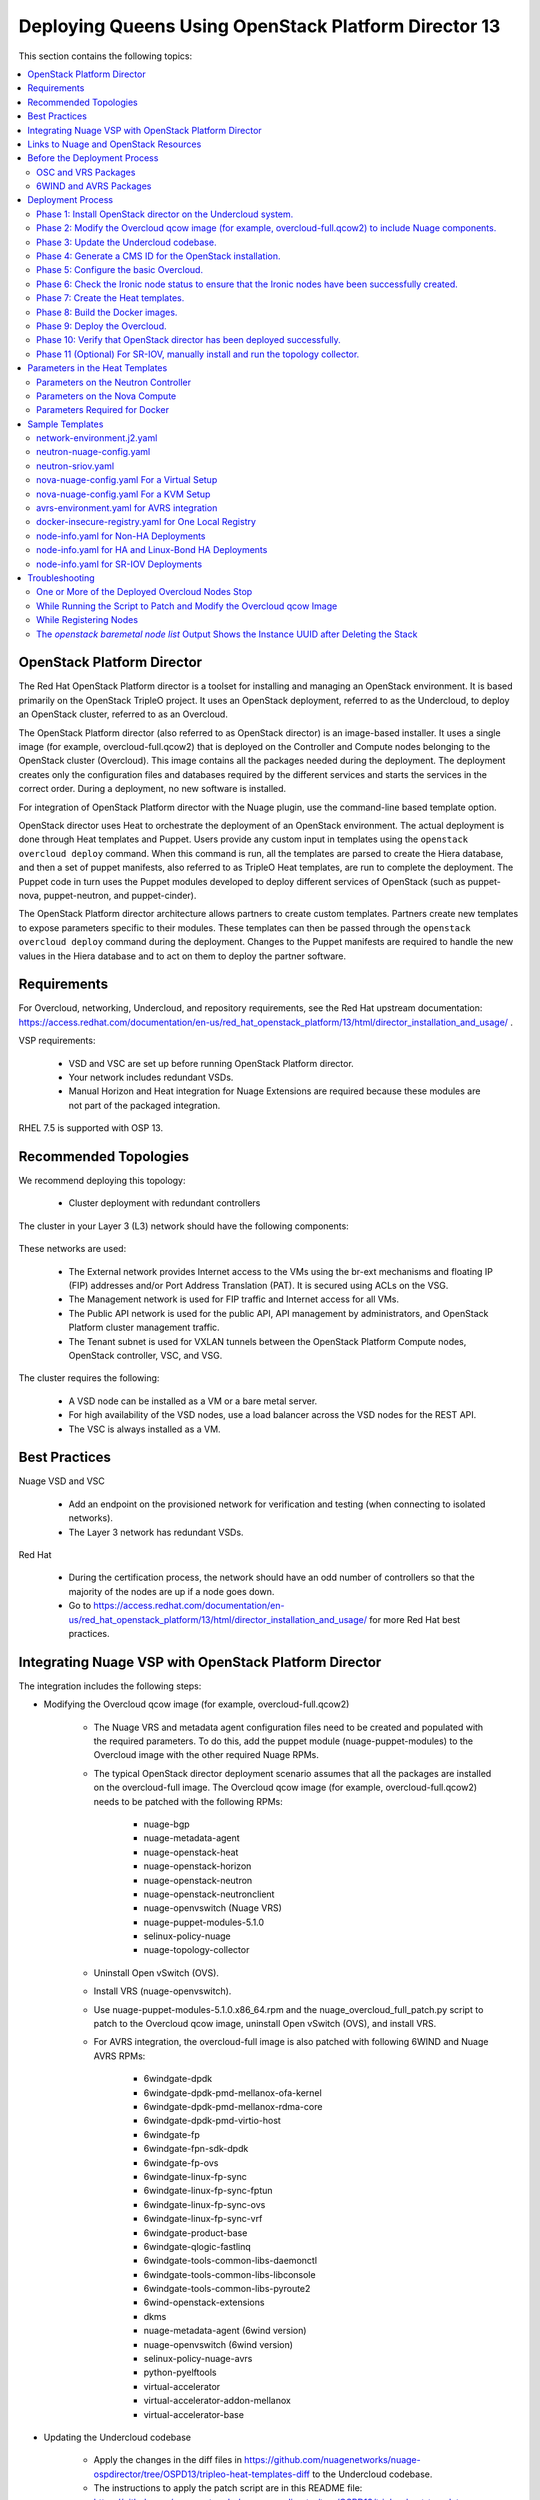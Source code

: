 .. _queens-80-ospd:

.. Don't use default python highlighting for code blocks http://www.sphinx-doc.org/en/stable/markup/code.html

.. NOTES do not render correctly in the GitHub Preview, BUT they do in the HTML output, so do not worry!


.. .. Date, Version and Author
.. .. ==========================
.. ..
.. ..  =========  =======    =========
.. ..  Date       Version    Author
.. ..  =========  =======    =========
.. ..  05/24/18    5.3.2     Jennifer - Create new document for Queens ML2 based on the 5.3.1 Queens files.
.. ..  08/02/18    5.3.2     Jennifer - Installation procedure for Queens is to use OSPD 13. Wiki is here: https://github.com/nuagenetworks/nuage-ospdirector/wiki/Nuage-OSP-Director-13-Integration
.. ..  09/05/18 to
.. ..  09/10/18    5.3.2 U2   Jennifer - Add the SR-IOV Installation procedure for Queens. Wiki is here: https://github.mv.usa.alcatel.com/speesapa/Nuage-Queens-OSPD/wiki/Sriov in PR 3078, PR 3087, and PR 3090
.. ..  09/11/18    5.3.2 U2   Add link for the ospd sriov documentation to what needs to be done next after the deployment;  also mention that we expect the user to actually install and run the topology collector manually to setup the controller and reference sriov documentation on how to run it.
.. ..  09/12/18    5.3.3     Jennifer - Add 5.3.2 U2 updates to the master branch.
.. ..  10/23/18    5.3.3     Jennifer - DOC-2112
.. ..  10/24/18    5.3.3     Jennifer - DOC-2105 - AVRS


======================================================
Deploying Queens Using OpenStack Platform Director 13
======================================================

This section contains the following topics:

.. contents::
   :local:
   :depth: 3


OpenStack Platform Director
------------------------------

The Red Hat OpenStack Platform director is a toolset for installing and managing an OpenStack environment. It is based primarily on the OpenStack TripleO project. It uses an OpenStack deployment, referred to as the Undercloud, to deploy an OpenStack cluster, referred to as an Overcloud.

The OpenStack Platform director (also referred to as OpenStack director) is an image-based installer. It uses a single image (for example, overcloud-full.qcow2) that is deployed on the Controller and Compute nodes belonging to the OpenStack cluster (Overcloud). This image contains all the packages needed during the deployment. The deployment creates only the configuration files and databases required by the different services and starts the services in the correct order. During a deployment, no new software is installed.

For integration of OpenStack Platform director with the Nuage plugin, use the command-line based template option.

OpenStack director uses Heat to orchestrate the deployment of an OpenStack environment. The actual deployment is done through Heat templates and Puppet. Users provide any custom input in templates using the ``openstack overcloud deploy`` command. When this command is run, all the templates are parsed to create the Hiera database, and then a set of puppet manifests, also referred to as TripleO Heat templates, are run to complete the deployment. The Puppet code in turn uses the Puppet modules developed to deploy different services of OpenStack (such as puppet-nova, puppet-neutron, and puppet-cinder).

The OpenStack Platform director architecture allows partners to create custom templates. Partners create new templates to expose parameters specific to their modules.  These templates can then be passed through the ``openstack overcloud deploy`` command during the deployment. Changes to the Puppet manifests are required to handle the new values in the Hiera database and to act on them to deploy the partner software.


Requirements
-------------

For Overcloud, networking, Undercloud, and repository requirements, see the Red Hat upstream documentation:
https://access.redhat.com/documentation/en-us/red_hat_openstack_platform/13/html/director_installation_and_usage/ .

VSP requirements:

   * VSD and VSC are set up before running OpenStack Platform director.
   * Your network includes redundant VSDs.
   * Manual Horizon and Heat integration for Nuage Extensions are required because these modules are not part of the packaged integration.


RHEL 7.5 is supported with OSP 13.

Recommended Topologies
-----------------------

We recommend deploying this topology:

   * Cluster deployment with redundant controllers


The cluster in your Layer 3 (L3) network should have the following components:


.. _infrastructure_required:

.. figure:: ../../graphics/infrastructure_required.PNG

These networks are used:

   * The External network provides Internet access to the VMs using the br-ext mechanisms and floating IP (FIP) addresses and/or Port Address Translation (PAT). It is secured using ACLs on the VSG.
   * The Management network is used for FIP traffic and Internet access for all VMs.
   * The Public API network is used for the public API, API management by administrators, and OpenStack Platform cluster management traffic.
   * The Tenant subnet is used for VXLAN tunnels between the OpenStack Platform Compute nodes, OpenStack controller, VSC, and VSG.


The cluster requires the following:

   * A VSD node can be installed as a VM or a bare metal server.
   * For high availability of the VSD nodes, use a load balancer across the VSD nodes for the REST API.
   * The VSC is always installed as a VM.



Best Practices
---------------

Nuage VSD and VSC

    * Add an endpoint on the provisioned network for verification and testing (when connecting to isolated networks).
    * The Layer 3 network has redundant VSDs.


Red Hat

    * During the certification process, the network should have an odd number of controllers so that the majority of the nodes are up if a node goes down.
    * Go to https://access.redhat.com/documentation/en-us/red_hat_openstack_platform/13/html/director_installation_and_usage/ for more Red Hat best practices.


Integrating Nuage VSP with OpenStack Platform Director
-------------------------------------------------------

The integration includes the following steps:

* Modifying the Overcloud qcow image (for example, overcloud-full.qcow2)

    - The Nuage VRS and metadata agent configuration files need to be created and populated with the required parameters. To do this, add the puppet module (nuage-puppet-modules) to the Overcloud image with the other required Nuage RPMs.

    - The typical OpenStack director deployment scenario assumes that all the packages are installed on the overcloud-full image. The Overcloud qcow image (for example, overcloud-full.qcow2) needs to be patched with the following RPMs:

        - nuage-bgp
        - nuage-metadata-agent
        - nuage-openstack-heat
        - nuage-openstack-horizon
        - nuage-openstack-neutron
        - nuage-openstack-neutronclient
        - nuage-openvswitch (Nuage VRS)
        - nuage-puppet-modules-5.1.0
        - selinux-policy-nuage
        - nuage-topology-collector

    - Uninstall Open vSwitch (OVS).
    - Install VRS (nuage-openvswitch).

    - Use nuage-puppet-modules-5.1.0.x86_64.rpm and the nuage_overcloud_full_patch.py script to patch to the Overcloud qcow image, uninstall Open vSwitch (OVS), and install VRS.

    - For AVRS integration, the overcloud-full image is also patched with following 6WIND and Nuage AVRS RPMs:

        - 6windgate-dpdk
        - 6windgate-dpdk-pmd-mellanox-ofa-kernel
        - 6windgate-dpdk-pmd-mellanox-rdma-core
        - 6windgate-dpdk-pmd-virtio-host
        - 6windgate-fp
        - 6windgate-fpn-sdk-dpdk
        - 6windgate-fp-ovs
        - 6windgate-linux-fp-sync
        - 6windgate-linux-fp-sync-fptun
        - 6windgate-linux-fp-sync-ovs
        - 6windgate-linux-fp-sync-vrf
        - 6windgate-product-base
        - 6windgate-qlogic-fastlinq
        - 6windgate-tools-common-libs-daemonctl
        - 6windgate-tools-common-libs-libconsole
        - 6windgate-tools-common-libs-pyroute2
        - 6wind-openstack-extensions
        - dkms
        - nuage-metadata-agent (6wind version)
        - nuage-openvswitch (6wind version)
        - selinux-policy-nuage-avrs
        - python-pyelftools
        - virtual-accelerator
        - virtual-accelerator-addon-mellanox
        - virtual-accelerator-base


* Updating the Undercloud codebase

    - Apply the changes in the diff files in https://github.com/nuagenetworks/nuage-ospdirector/tree/OSPD13/tripleo-heat-templates-diff to the Undercloud codebase.
    - The instructions to apply the patch script are in this README file: https://github.com/nuagenetworks/nuage-ospdirector/tree/OSPD13/tripleo-heat-templates-diff/README.md .
    - For AVRS integration, get the script and files to patch the Overcloud image with the AVRS RPMs.

* Updating the TripleO Heat templates (also referred to as the puppet manifests)

    - Some of the parameters in ``neutron.conf`` and ``nova.conf`` need to be configured in the Heat templates. The Nuage VRS and metadata agent also need to be configured. The values for these parameters depend on the Nuage VSP configuration.
      We use ``neutron-nuage-config.yaml`` and ``nova-nuage-config.yaml`` environment files to configure these values.
    - See the `Sample Templates`_ section for some probable values of the parameters in the ``neutron-nuage-config.yaml`` and ``nova-nuage-config.yaml`` files.
    - For AVRS integration, some of the parameters in ``fast-path.env`` needs to be configured in the Heat templates. We use ``avrs-environment.yaml`` environment file to configure these values.
    - For AVRS integration, see the `Sample Templates`_ section for some probable values of the parameters in the ``avrs-environment.yaml`` file and we also need to create a new AVRS role similar to the upstream Compute role.


* Updating the Docker Images

    Some Nuage Docker images are not in the Red Hat registry. Use the following required Docker files and instructions provided by Nuage:

    - nuage-openstack-neutron
    - nuage-openstack-neutronclient
    - nuage-openstack-horizon
    - nuage-openstack-heat
    - For AVRS integration only, nova-compute-avrs

Links to Nuage and OpenStack Resources
---------------------------------------

* For the Heat templates used by OpenStack director, go to http://git.openstack.org/cgit/openstack/tripleo-heat-templates .
* For the Puppet manifests, go to http://git.openstack.org/cgit/openstack/tripleo-heat-templates/tree/puppet .
* For the nuage-puppet-modules RPM (nuage-puppet-modules-5.1.0), go to https://github.com/nuagenetworks/nuage-ospdirector/tree/OSPD13/image-patching .
* For the script to patch the Overcloud qcow image (nuage_overcloud_full_patch.py), go to https://github.com/nuagenetworks/nuage-ospdirector/tree/OSPD13/image-patching/stopgap-script/nuage_overcloud_full_patch.py .
* For the Nuage and Puppet modules, go to http://git.openstack.org/cgit/openstack/tripleo-heat-templates/tree/puppet .
* For the files and script to generate the CMS ID, go to https://github.com/nuagenetworks/nuage-ospdirector/tree/OSPD13/generate-cms-id .


Before the Deployment Process
------------------------------

.. Note:: Before performing the procedures in this document, read the *Director Installation and Usage* guide for OSPD 13: https://access.redhat.com/documentation/en-us/red_hat_openstack_platform/13/html/director_installation_and_usage .

Create separate repositories for the following packages:

    * OSC and VRS: `OSC and VRS Packages`_
    * 6WIND and AVRS ( Only for AVRS Deployment) : `6WIND and AVRS Packages`_


OSC and VRS Packages
~~~~~~~~~~~~~~~~~~~~~~

    * Nuage-bgp
    * Nuage-metadata-agent
    * Nuage-nova-extensions
    * Nuage-openstack-heat
    * Nuage-openstack-horizon
    * Nuage-openstack-neutron
    * Nuage-openstack-neutronclient
    * nuage-openvswitch (VRS)
    * nuage-puppet-modules (Latest version 5.1.0)
    * Nuage-topology-collector
    * Selinux-policy-nuage


6WIND and AVRS Packages
~~~~~~~~~~~~~~~~~~~~~~~~~

    * 6wind-openstack-extensions
    * 6windgate-dpdk
    * 6windgate-dpdk-pmd-mellanox-ofa-kernel
    * 6windgate-dpdk-pmd-mellanox-rdma-core
    * 6windgate-dpdk-pmd-virtio-host
    * 6windgate-fp
    * 6windgate-fp-ovs
    * 6windgate-fpn-sdk-dpdk
    * 6windgate-linux-fp-sync
    * 6windgate-linux-fp-sync-fptun
    * 6windgate-linux-fp-sync-ovs.
    * 6windgate-linux-fp-sync-vrf
    * 6windgate-product-base
    * 6windgate-tools-common-libs-daemonctl
    * 6windgate-tools-common-libs-libconsole
    * 6windgate-tools-common-libs-pyroute2
    * Python-pyelftools
    * Dkms
    * Elfutils
    * Elfutils-default-yama-scope
    * Elfutils-libelf
    * Elfutils-libelf-devel
    * Elfutils-libs
    * nuage-metadata-agent (from el7-6wind)
    * nuage-openvswitch (from el7-6wind)
    * Virtual-accelerator
    * Virtual-accelerator-addon-mellanox
    * Virtual-accelerator-base
    * selinux-policy-nuage-avrs


Deployment Process
-------------------

Phase 1: Install OpenStack director on the Undercloud system.
~~~~~~~~~~~~~~~~~~~~~~~~~~~~~~~~~~~~~~~~~~~~~~~~~~~~~~~~~~~~~~~

Follow the steps in https://access.redhat.com/documentation/en-us/red_hat_openstack_platform/13/html/director_installation_and_usage/installing-the-undercloud .

When obtaining images for the Overcloud nodes, replace the upstream Overcloud image with one modified to include Nuage components from Step 2 in this workflow.

If you want to use a remote registry for the Overcloud container images, you need to add the iptables rule on Director (Undercloud Machine) with the Undercloud IP address for NAT. In this example, the Undercloud IP address is 192.168.24.1:

::

    sudo iptables -A POSTROUTING -t nat -s 192.168.24.1/24 -j MASQUERADE


Phase 2: Modify the Overcloud qcow image (for example, overcloud-full.qcow2) to include Nuage components.
~~~~~~~~~~~~~~~~~~~~~~~~~~~~~~~~~~~~~~~~~~~~~~~~~~~~~~~~~~~~~~~~~~~~~~~~~~~~~~~~~~~~~~~~~~~~~~~~~~~~~~~~~~

The steps for modifying overcloud-full.qcow2 are provided in the README.md file: https://github.com/nuagenetworks/nuage-ospdirector/tree/OSPD13/image-patching/stopgap-script/README.md .


Phase 3: Update the Undercloud codebase.
~~~~~~~~~~~~~~~~~~~~~~~~~~~~~~~~~~~~~~~~~

Follow the instructions in `README.md
<https://github.com/nuagenetworks/nuage-ospdirector/tree/OSPD13/tripleo-heat-templates-diff/README.md>`_  to apply the patch to the codebase.


**For an AVRS integration please follow below steps as well**:


1. Create an environment file called avrs-environment.yaml in usr/share/openstack-tripleo-heat-templates/environments/.

::

    FastPathMask           =====>    FP_MASK
    FastPathNics           =====>    FP_PORTS
    CorePortMapping        =====>    CORE_PORT_MAPPING
    FastPathMemory         =====>    FP_MEMORY
    VmMemory               =====>    VM_MEMORY
    NbMbuf                 =====>    NB_MBUF
    FastPathOffload        =====>    FP_OFFLOAD
    FastPathNicDescriptors =====>    FPNSDK_OPTIONS
    FastPathDPVI           =====>    DPVI_MASK
    FastPathOptions        =====>    FP_OPTIONS


2. Use the ``create_compute_avrs_role.sh`` to create a roles file called ``avrs-role.yaml``. Copy the script from `here
<https://github.com/nuagenetworks/nuage-ospdirector/tree/OSPD13/avrs/create_compute_avrs_role.sh>`_  to ``/home/stack/templates/`` on Undercloud Node. Run using

::

    ./create_compute_avrs_role.sh

Above command will create a new ``ComputeAvrs``  role for your deployment, and compare it with sample avrs-role.yaml provided at https://github.com/nuagenetworks/nuage-ospdirector/tree/OSPD13/avrs/avrs-role.yaml .
(Please Note, given ``avrs-role.yaml`` file can get updated with newer release )


Phase 4: Generate a CMS ID for the OpenStack installation.
~~~~~~~~~~~~~~~~~~~~~~~~~~~~~~~~~~~~~~~~~~~~~~~~~~~~~~~~~~~

The Cloud Management System (CMS) ID needs to be generated to configure your OpenStack installation with the VSD installation.

Go to https://github.com/nuagenetworks/nuage-ospdirector/tree/OSPD13/generate-cms-id for the files and script to generate the CMS ID, and follow the instructions in README.md.

The CMS ID is displayed in the output, and a copy of it is stored in a file called cms_id.txt in the same folder.

Add the CMS ID to the neutron-nuage-config.yaml template file for the ``NeutronNuageCMSId`` parameter.


Phase 5: Configure the basic Overcloud.
~~~~~~~~~~~~~~~~~~~~~~~~~~~~~~~~~~~~~~~~
Follow the upstream OpenStack documentation *up to the step where* the ``openstack overcloud deploy`` command is run using the CLI or starting the Overcloud deployment (starting the Overcloud creation) in the UI.

These are the OpenStack instructions:

    * Configuring the container registry details: https://access.redhat.com/documentation/en-us/red_hat_openstack_platform/13/html/director_installation_and_usage/configuring-a-container-image-source
    * Using the CLI: https://access.redhat.com/documentation/en-us/red_hat_openstack_platform/13/html/director_installation_and_usage/chap-configuring_basic_overcloud_requirements_with_the_cli_tools
    * Using the UI: https://access.redhat.com/documentation/en-us/red_hat_openstack_platform/13/html/director_installation_and_usage/chap-configuring_basic_overcloud_requirements_with_the_ui_tools


Phase 6: Check the Ironic node status to ensure that the Ironic nodes have been successfully created.
~~~~~~~~~~~~~~~~~~~~~~~~~~~~~~~~~~~~~~~~~~~~~~~~~~~~~~~~~~~~~~~~~~~~~~~~~~~~~~~~~~~~~~~~~~~~~~~~~~~~~

Run the following commands.

1. Run the following command. The results should show the *Provisioning State* status as *available* and the *Maintenance* status as *False*.

::

    openstack baremetal node list


2. If profiles are being set for a specific placement in the deployment, run the following command. The results should show the *Provisioning State* status as *available* and the *Current Profile* status as *control* or *compute*.

::

    openstack overcloud profiles list


Phase 7: Create the Heat templates.
~~~~~~~~~~~~~~~~~~~~~~~~~~~~~~~~~~~~

1. Go to /usr/share/openstack-tripleo-heat-templates/environments/ on the Undercloud machine.

2. Create these templates, and add the values for the VSD IP, CMS ID, and other parameters in the following files. Go to the `Parameters in the Heat Templates`_ section for details about the parameters in the templates.

    * neutron-nuage-config.yaml - Add the generated ``cms_id`` to the ``NeutronNuageCMSId`` parameter.
    * nova-nuage-config.yaml

3. Create the environment file ``node-info.yaml` under ``/home/stack/templates/`` to specify the count and flavor for ``Controller`` and ``Compute`` roles.

  The syntax for ``node-info.yaml`` is:

::

    parameter_defaults:
      Overcloud<Role Name from the roles file>Flavor: <flavor name>
      <Role Name from the roles file>Count: <number of nodes for this role>



This example shows how to create a deployment with one Controller node and two Compute nodes.

::

    OvercloudControllerFlavor: control
    ControllerCount: 1
    OvercloudComputeFlavor: compute
    ComputeCount: 2



For AVRS integration, follow these steps:

:Step 1: Create a flavor and profile for computeavrs:

::

    openstack flavor create --id auto --ram 4096 --disk 40 --vcpus 1 computeavrs
    openstack flavor set --property "cpu_arch"="x86_64" --property "capabilities:boot_option"="local" --property "capabilities:profile"="computeavrs" computeavrs


:Step 2: Assign AVRS nodes with a computeavrs profile:

::

    openstack baremetal node set --property capabilities='profile:computeavrs,boot_option:local' <node-uuid>


:Step 3: Add the count and flavor for ComputeAvrs Role in the node-info.yaml file. The following example shows how to create a deployment with one Controller node, two Compute nodes, and two ComputeAvrs nodes:

::

    OvercloudControllerFlavor: control
    ControllerCount: 1
    OvercloudComputeFlavor: compute
    ComputeCount: 2
    OvercloudComputeAvrsFlavor: computeavrs
    ComputeAvrsCount: 2

4. **(Optional)** To enable SR-IOV, perform the following instructions:

  This feature allows an OpenStack installation to support Single Root I/O Virtualization (SR-IOV)-attached VMs (https://wiki.openstack.org/wiki/SR-IOV-Passthrough-For-Networking) with VSP-managed VMs on the same KVM hypervisor cluster. It provides a Nuage ML2 mechanism driver that coexists with the sriovnicswitch mechanism driver.

  Neutron ports attached through SR-IOV are configured by the sriovnicswitch mechanism driver. Neutron ports attached to Nuage VSD-managed networks are configured by the Nuage ML2 mechanism driver.

  To enable SR-IOV, perform the following steps:

:Step 1: When updating the Undercloud codebase, no additional changes are required.

:Step 2: When modifying the overcloud-full image", use the script provided to update the image. No additional changes are required.

:Step 3: Create a new sriov-role.yaml file to deploy SR-IOV Compute nodes. The command used to create this file is:

::

    openstack overcloud roles generate Controller Compute ComputeSriov -o /home/stack/templates/sriov-role.yaml


:Step 4: If deploying OpenStack Neutron SR-IOV in your overcloud, include the ``/usr/share/openstack-tripleo-heat-templates/environments/services-docker/neutron-sriov.yaml`` environment file so the director can prepare the images. When following **Phase 8 Step 4** please include below environment. The following snippet is an example on how to include this environment file:

::

    openstack overcloud container image prepare \
    ...
    -e /usr/share/openstack-tripleo-heat-templates/environments/services-docker/neutron-sriov.yaml \
    ...


:Step 5: Create a flavor and profile for computesriov:

      Please refer: https://access.redhat.com/documentation/en-us/red_hat_openstack_platform/13/html/director_installation_and_usage/chap-configuring_basic_overcloud_requirements_with_the_cli_tools#sect-Tagging_Nodes_into_Profiles for more information.

::

    openstack flavor create --id auto --ram 4096 --disk 40 --vcpus 1 computesriov
    openstack flavor set --property "cpu_arch"="x86_64" --property "capabilities:boot_option"="local" --property "capabilities:profile"="computesriov" computesriov



:Step 6: Assign SR-IOV nodes with the appropriate computesriov profile:

::

    openstack baremetal node set --property capabilities='profile:computesriov,boot_option:local' <node-uuid>


:Step 7: Add the count and flavor for ComputeSriov Role in the node-info.yaml file. The following example shows how to create a deployment with one Controller node, two Compute nodes, and two ComputeSriov nodes:

::

    OvercloudControllerFlavor: control
    ControllerCount: 1
    OvercloudComputeFlavor: compute
    ComputeCount: 2
    OvercloudComputeSriovFlavor: computesriov
    ComputeAvrsCount: 2


:Step 8: To deploy the Overcloud, additional parameters and template files are required.

    * Include the following parameter values in the heat template neutron-nuage-config.yaml:
    
    ::
    
         NeutronServicePlugins: 'NuagePortAttributes,NuageAPI,NuageL3,trunk,NuageNetTopology'
         NeutronTypeDrivers: "vlan,vxlan,flat"
         NeutronMechanismDrivers: ['nuage','nuage_sriov','sriovnicswitch']
         NeutronFlatNetworks: '*'
         NeutronTunnelIdRanges: "1:1000"
         NeutronNetworkVLANRanges: "physnet1:2:100,physnet2:2:100"
         NeutronVniRanges: "1001:2000"
    
    
    * Add this parameter value in the heat template nova-nuage-config.yaml:
    
    ::
    
        NovaPCIPassthrough: "[{"devname":"eno2","physical_network":"physnet1"},{"devname":"eno3","physical_network":"physnet2"}]"
    
    
    * Include "neutron-sriov.yaml" file in the Overcloud deployment command. See the sample in the "Sample Templates" section.


5. **(Optional)** To enable Linux bonding with VLANs, perform the following instructions:

  Edit network-environment.j2.yaml file in /usr/share/openstack-tripleo-heat-templates/environments/. See the sample in the "Sample Templates" section.

  Nuage uses the default Linux bridge and Linux bonds. For this to take effect, modify this network file with the following required changes:

::

    /usr/share/openstack-tripleo-heat-templates/network/config/bond-with-vlans/role.role.j2.yaml


:Step 1: Remove ovs_bridge and move the containing members one level up.

:Step 2: Change ovs_bond to linux_bond with the right bonding_options (for example, bonding_options: 'mode=active-backup').

:Step 3: Change the interface names under network_config and linux_bond to the interface names of the bare metal machines that are being used.

:Step 4: Add the ``device`` option to the VLANs. This is an example for /usr/share/openstack-tripleo-heat-templates/network/config/bond-with-vlans/role.role.j2.yaml:

::

    ========
    Original
    ========
    resources:
      OsNetConfigImpl:
        type: OS::Heat::SoftwareConfig
        properties:
          group: script
          config:
            str_replace:
              template:
                get_file: ../../scripts/run-os-net-config.sh
              params:
                $network_config:
                  network_config:
                  - type: interface
                    name: nic1
                    use_dhcp: false
                    addresses:
                    - ip_netmask:
                        list_join:
                        - /
                        - - get_param: ControlPlaneIp
                          - get_param: ControlPlaneSubnetCidr
                    routes:
                    - ip_netmask: 169.254.169.254/32
                      next_hop:
                        get_param: EC2MetadataIp
    {%- if role.default_route_networks is not defined or 'ControlPlane' in role.default_route_networks %}
                    - default: true
                      next_hop:
                        get_param: ControlPlaneDefaultRoute
    {%- endif %}
    {%- if role.name != 'ComputeOvsDpdk' %}
                  - type: ovs_bridge
                    name: bridge_name
                    dns_servers:
                      get_param: DnsServers
                    members:
                    - type: ovs_bond
                      name: bond1
                      ovs_options:
                        get_param: BondInterfaceOvsOptions
                      members:
                      - type: interface
                        name: nic2
                        primary: true
                      - type: interface
                        name: nic3
    {%- for network in networks if network.enabled|default(true) and network.name in role.networks %}
                    - type: vlan
                      vlan_id:
                        get_param: {{network.name}}NetworkVlanID
                      addresses:
                      - ip_netmask:
                          get_param: {{network.name}}IpSubnet
    {%- if network.name in role.default_route_networks %}
                      routes:
                      - default: true
                        next_hop:
                          get_param: {{network.name}}InterfaceDefaultRoute
    {%- endif %}
    
    ==================================
    Modified (changes are **marked**)
    ==================================
    resources:
      OsNetConfigImpl:
        type: OS::Heat::SoftwareConfig
        properties:
          group: script
          config:
            str_replace:
              template:
                get_file: ../../scripts/run-os-net-config.sh
              params:
                $network_config:
                  network_config:
                  - type: interface
                    name: **eno1**
                    use_dhcp: false
                    addresses:
                    - ip_netmask:
                        list_join:
                        - /
                        - - get_param: ControlPlaneIp
                          - get_param: ControlPlaneSubnetCidr
                    routes:
                    - ip_netmask: 169.254.169.254/32
                      next_hop:
                        get_param: EC2MetadataIp
    {%- if role.default_route_networks is not defined or 'ControlPlane' in role.default_route_networks %}
                    - default: true
                      next_hop:
                        get_param: ControlPlaneDefaultRoute
    {%- endif %}
    {%- if role.name != 'ComputeOvsDpdk' %}
                  - type: **linux_bond**
                    name: bond1
                    dns_servers:
                      get_param: DnsServers
                  **bonding_options: 'mode=active-backup'**
                    members:
                    - type: interface
                      name: **eno2**
                      primary: true
                    - type: interface
                      name: **eno3**
    {%- for network in networks if network.enabled|default(true) and network.name in role.networks %}
                  - type: vlan
                  **device: bond1**
                    vlan_id:
                      get_param: {{network.name}}NetworkVlanID
                    addresses:
                    - ip_netmask:
                        get_param: {{network.name}}IpSubnet
    {%- if network.name in role.default_route_networks %}
                    routes:
                    - default: true
                      next_hop:
                        get_param: {{network.name}}InterfaceDefaultRoute
    {%- endif %}
    {%- endfor %}



In OSPD 9 and later, a verification step was added where the Overcloud nodes ping the gateway to verify connectivity on the external network VLAN. Without this verification step, the deployment, such as one with Linux bonding and network isolation, would fail. For this verification step, the ExternalInterfaceDefaultRoute IP configured in the template network-environment.yaml should be reachable from the Overcloud Controller nodes on the external API VLAN. This gateway can also reside on the Undercloud. The gateway needs to be tagged with the same VLAN ID as that of the external API network of the Controller.

In OSPD 13 and later, /usr/share/openstack-tripleo-heat-templates/environments/network-environment.j2.yaml gets the Network information for all the networks from /usr/share/openstack-tripleo-heat-templates/network_data.yaml file.

.. Note:: ExternalInterfaceDefaultRoute IP should be able to reach outside because the Overcloud Controller uses this IP address as a default route to reach the Red Hat Registry to pull the Overcloud container images.


6. Please follow **Phase 6** steps again for verfication of all the nodes are assigned with correct flavors.



Phase 8: Build the Docker images.
~~~~~~~~~~~~~~~~~~~~~~~~~~~~~~~~~~~

1. On the Undercloud, create a directory named *Nuage-OSPD-Dockerfiles*.

2. Copy all the Docker files and the nuage.repo file from https://github.com/nuagenetworks/nuage-ospdirector/tree/OSPD13/nuage-ospd13-dockerfiles to the Nuage-OSPD-Dockerfiles directory.

3. For the AVRS integration, copy the nova-compute-avrs-dockerfile file and nuage_6wind.repo from https://github.com/nuagenetworks/nuage-ospdirector/tree/OSPD13/nuage-ospd13-dockerfiles/avrs to the Nuage-OSPD-Dockerfiles directory.

4. Configure the Overcloud to use one of the registry methods: https://access.redhat.com/documentation/en-us/red_hat_openstack_platform/13/html/director_installation_and_usage/configuring-a-container-image-source.

5. Use above registry document to generate the ``/home/stack/templates/overcloud_images.yaml`` environment file, which has the container image locations.

6. Get the <tag> to which the container images point:

::

    DockerHeatApiCfnImage: registry.access.redhat.com/rhosp13/openstack-heat-api-cfn:<tag>
    Example:
    DockerHeatApiCfnImage: registry.access.redhat.com/rhosp13/openstack-heat-api-cfn:13.0-60.1543534138

    DockerHeatApiImage: registry.access.redhat.com/rhosp13/openstack-heat-api:<tag>
    Example:
    DockerHeatApiImage: registry.access.redhat.com/rhosp13/openstack-heat-api:13.0-61.1543534111

    DockerHeatEngineImage: registry.access.redhat.com/rhosp13/openstack-heat-engine:<tag>
    Example:
    DockerHeatEngineImage: registry.access.redhat.com/rhosp13/openstack-heat-engine:13.0-60.1543534138

    DockerHorizonImage: registry.access.redhat.com/rhosp13/openstack-horizon:<tag>
    Example:
    DockerHorizonImage: registry.access.redhat.com/rhosp13/openstack-horizon:13.0-60.1543534103

    DockerNeutronConfigImage: registry.access.redhat.com/rhosp13/openstack-neutron-server:<tag>
    Example:
    DockerNeutronConfigImage: registry.access.redhat.com/rhosp13/openstack-neutron-server:13.0-60.1543534138
    
    # AVRS Integration
    DockerNovaComputeImage: registry.access.redhat.com/rhosp13/openstack-nova-compute:<tag>
    Example:
    DockerNovaComputeImage: registry.access.redhat.com/rhosp13/openstack-nova-compute:13.0-72



7. For all the Docker files in the Nuage-OSPD-Dockerfiles directory, change the ``<tag>`` of the Docker base image to point to the same tag in ``/home/stack/templates/overcloud_images.yaml`` .

::

    FROM <docker-image-name>:<tag>
    Example:
    FROM registry.access.redhat.com/rhosp13/openstack-neutron-server:13.0-60.1543534138


8. For all the Docker files in the Nuage-OSPD-Dockerfiles directory, provide the label that is being used on your setup.

::

    LABEL name="<undercloud-ip>:8787/rhosp13/openstack-nuage-neutron-server"
    Example:
    LABEL name="192.168.24.1:8787/rhosp13/openstack-nuage-neutron-server"


9. Set the baseurl in nuage.repo to point to the URL of the Nuage repository that hosts all of the required Nuage packages.

::

    baseurl = <baseurl>


10. For the AVRS integration, set the baseurl in nuage_6wind.repo to point to the URL of the Nuage repository that hosts all of the required 6wind and AVRS packages.

11. Build the Nuage Docker images from Nuage-OSPD-Dockerfiles directory:

::

    By default on undercloud, local registry will be listening on port 8787.
    Let us consider Undercloud IP as 192.168.24.1

    #For Nuage Heat Engine
    docker build -t <undercloud-ip>:8787/rhosp13/openstack-nuage-heat-engine:<tag> -f nuage-heat-engine-dockerfile .

    Example:
    docker build -t 192.168.24.1:8787/rhosp13/openstack-nuage-heat-engine:<tag> -f nuage-heat-engine-dockerfile .

    #For Nuage Heat API and Heat API Cron because both these services point to the same docker image
    docker build -t <undercloud-ip>:8787/rhosp13/openstack-nuage-heat-api:<tag> -f nuage-heat-api-dockerfile .

    Example:
    docker build -t 192.168.24.1:8787/rhosp13/openstack-nuage-heat-api:<tag> -f nuage-heat-api-dockerfile .

    #For Nuage Heat API-CFN
    docker build -t <undercloud-ip>:8787/rhosp13/openstack-nuage-heat-api-cfn:<tag> -f nuage-heat-api-cfn-dockerfile .

    Example:
    docker build -t 192.168.24.1:8787/rhosp13/openstack-nuage-heat-api-cfn:<tag> -f nuage-heat-api-cfn-dockerfile .

    #For Nuage Horizon
    docker build -t <undercloud-ip>:8787/rhosp13/openstack-nuage-horizon:<tag> -f nuage-horizon-dockerfile .

    Example:
    docker build -t 192.168.24.1:8787/rhosp13/openstack-nuage-horizon:<tag> -f nuage-horizon-dockerfile .

    #For Nuage Neutron
    docker build -t <undercloud-ip>:8787/rhosp13/openstack-nuage-neutron-server:<tag> -f nuage-neutron-server-dockerfile .

    Example:
    docker build -t 192.168.24.1:8787/rhosp13/openstack-nuage-neutron-server:<tag> -f nuage-neutron-server-dockerfile .

    # AVRS integration
    docker build -t <undercloud-ip>:8787/rhosp13/openstack-nuage-nova-compute-avrs:<tag> -f nova-compute-avrs-dockerfile .

    Example:
    docker build -t 192.168.24.1:8787/rhosp13/openstack-nuage-nova-compute-avrs:<tag> -f nova-compute-avrs-dockerfile .


12. During the deployment, configure the Overcloud to use the Nuage container images instead of the Red Hat registry images by pushing the build Nuage container images to the local registry.

::

    docker push 192.168.24.1:8787/rhosp13/openstack-nuage-heat-engine:<tag>
    docker push 192.168.24.1:8787/rhosp13/openstack-nuage-heat-api:<tag>
    docker push 192.168.24.1:8787/rhosp13/openstack-nuage-heat-api-cfn:<tag>
    docker push 192.168.24.1:8787/rhosp13/openstack-nuage-horizon:<tag>
    docker push 192.168.24.1:8787/rhosp13/openstack-nuage-neutron-server:<tag>


13. During the AVRS deployment, also configure the Overcloud to use the Nuage AVRS container images:

::

    docker push 192.168.24.1:8787/rhosp13/openstack-nuage-nova-compute-avrs:<tag>


14. Change the /home/stack/templates/overcloud_images.yaml file to point Heat, Horizon, Neutron, and their Docker configuration images to ones in the local registry:

::

    DockerHeatApiCfnConfigImage: 192.168.24.1:8787/rhosp13/openstack-nuage-heat-api-cfn:<tag>
    DockerHeatApiCfnImage: 192.168.24.1:8787/rhosp13/openstack-nuage-heat-api-cfn:<tag>
    DockerHeatApiConfigImage: 192.168.24.1:8787/rhosp13/openstack-nuage-heat-api:<tag>
    DockerHeatApiImage: 192.168.24.1:8787/rhosp13/openstack-nuage-heat-api:<tag>
    DockerHeatConfigImage: 192.168.24.1:8787/rhosp13/openstack-nuage-heat-api:<tag>
    DockerHeatEngineImage: 192.168.24.1:8787/rhosp13/openstack-nuage-heat-engine:<tag>
    DockerHorizonConfigImage: 192.168.24.1:8787/rhosp13/openstack-nuage-horizon:<tag>
    DockerHorizonImage: 192.168.24.1:8787/rhosp13/openstack-nuage-horizon:<tag>
    DockerNeutronApiImage: 192.168.24.1:8787/rhosp13/openstack-nuage-neutron-server:<tag>
    DockerNeutronConfigImage: 192.168.24.1:8787/rhosp13/openstack-nuage-neutron-server:<tag>


15. For AVRS integration, change the /home/stack/templates/overcloud_images.yaml file and add the following parameters to point the AVRS Docker images to ones in the local registry:

::

    DockerNovaComputeAvrsImage: 192.168.24.1:8787/rhosp13/openstack-nuage-nova-compute-avrs:<tag>
    DockerNovaLibvirtAvrsConfigImage: 192.168.24.1:8787/rhosp13/openstack-nuage-nova-compute-avrs:<tag>


Phase 9: Deploy the Overcloud.
~~~~~~~~~~~~~~~~~~~~~~~~~~~~~~~

You can use the Heat templates with the the command-line based template to deploy the Overcloud.

Use the ``openstack overcloud deploy`` command options to pass the environment files and to create or update an Overcloud deployment where:

    * docker-insecure-registry.yaml has IP and port values for the Insecure Registry parameter.
    * neutron-nuage-config.yaml has the Nuage-specific Controller parameter values.
    * node-info.yaml has information specifying the count and flavor for the Controller and Compute nodes.
    * nova-nuage-config.yaml has the Nuage-specific Compute parameter values.

For AVRS, also include following role and environment files.

    * avrs-role.yaml
    * avrs-environment.yaml


1. For a non-HA Overcloud deployment, use one of the following commands:

::

    openstack overcloud deploy --templates -e /home/stack/templates/overcloud_images.yaml -e /home/stack/templates/node-info.yaml -e /home/stack/templates/docker-insecure-registry.yaml -e /usr/share/openstack-tripleo-heat-templates/environments/neutron-nuage-config.yaml -e /usr/share/openstack-tripleo-heat-templates/environments/nova-nuage-config.yaml --ntp-server ntp-server
    
    For a virtual deployment, add the --libvirt-type parameter:
    openstack overcloud deploy --templates --libvirt-type qemu -e /home/stack/templates/overcloud_images.yaml -e /home/stack/templates/node-info.yaml -e /home/stack/templates/docker-insecure-registry.yaml -e /usr/share/openstack-tripleo-heat-templates/environments/neutron-nuage-config.yaml -e /usr/share/openstack-tripleo-heat-templates/environments/nova-nuage-config.yaml --ntp-server ntp-server
    
    For AVRS integration, use:
    openstack overcloud deploy --templates -r /home/stack/templates/avrs-role.yaml -e /home/stack/templates/overcloud_images.yaml -e /home/stack/templates/node-info.yaml -e /home/stack/templates/docker-insecure-registry.yaml  -e /usr/share/openstack-tripleo-heat-templates/environments/nova-nuage-config.yaml -e /usr/share/openstack-tripleo-heat-templates/environments/neutron-nuage-config.yaml -e /usr/share/openstack-tripleo-heat-templates/environments/avrs-environment.yaml


2. For an HA deployment, use one of the following commands:

::

    openstack overcloud deploy --templates -e /home/stack/templates/overcloud_images.yaml -e /home/stack/templates/node-info.yaml -e /home/stack/templates/docker-insecure-registry.yaml -e /usr/share/openstack-tripleo-heat-templates/environments/neutron-nuage-config.yaml -e /usr/share/openstack-tripleo-heat-templates/environments/nova-nuage-config.yaml --ntp-server ntp-server
    
    For a virtual deployment, add the --libvirt-type parameter:
    openstack overcloud deploy --templates --libvirt-type qemu -e /home/stack/templates/overcloud_images.yaml -e /home/stack/templates/node-info.yaml -e /home/stack/templates/docker-insecure-registry.yaml -e /usr/share/openstack-tripleo-heat-templates/environments/neutron-nuage-config.yaml -e /usr/share/openstack-tripleo-heat-templates/environments/nova-nuage-config.yaml --ntp-server ntp-server
    
    For AVRS integration, use:
    openstack overcloud deploy --templates -r /home/stack/templates/avrs-role.yaml -e /home/stack/templates/overcloud_images.yaml -e /home/stack/templates/node-info.yaml -e /home/stack/templates/docker-insecure-registry.yaml  -e /usr/share/openstack-tripleo-heat-templates/environments/nova-nuage-config.yaml -e /usr/share/openstack-tripleo-heat-templates/environments/neutron-nuage-config.yaml -e /usr/share/openstack-tripleo-heat-templates/environments/avrs-environment.yaml


3. For SR-IOV, use following commands:

::

   openstack overcloud deploy --templates -r /home/stack/templates/sriov-role.yaml -e /home/stack/templates/overcloud_images.yaml -e /home/stack/templates/docker-insecure-registry.yaml -e /home/stack/templates/node-info.yaml -e /home/stack/templates/neutron-sriov.yaml -e /usr/share/openstack-tripleo-heat-templates/environments/neutron-nuage-config.yaml -e /usr/share/openstack-tripleo-heat-templates/environments/nova-nuage-config.yaml --ntp-server ntp-server


4. For a Linux-bonding HA deployment with Nuage, use the following:

::

    openstack overcloud deploy --templates -e /home/stack/templates/overcloud_images.yaml -e /home/stack/templates/docker-insecure-registry.yaml -e /usr/share/openstack-tripleo-heat-templates/environments/network-environment.yaml -e /home/stack/templates/node-info.yaml -e /usr/share/openstack-tripleo-heat-templates/environments/network-isolation.yaml -e /usr/share/openstack-tripleo-heat-templates/environments/net-bond-with-vlans.yaml -e /usr/share/openstack-tripleo-heat-templates/environments/neutron-nuage-config.yaml -e /usr/share/openstack-tripleo-heat-templates/environments/nova-nuage-config.yaml --ntp-server ntp-server

    For AVRS integration, use the following:
    openstack overcloud deploy --templates -r /home/stack/templates/avrs-role.yaml -e /home/stack/templates/overcloud_images.yaml -e /home/stack/templates/docker-insecure-registry.yaml -e /usr/share/openstack-tripleo-heat-templates/environments/network-environment.yaml -e /home/stack/templates/node-info.yaml -e /usr/share/openstack-tripleo-heat-templates/environments/network-isolation.yaml -e /usr/share/openstack-tripleo-heat-templates/environments/net-bond-with-vlans.yaml -e /usr/share/openstack-tripleo-heat-templates/environments/neutron-nuage-config.yaml -e /usr/share/openstack-tripleo-heat-templates/environments/nova-nuage-config.yaml -e /usr/share/openstack-tripleo-heat-templates/environments/avrs-environment.yaml --ntp-server ntp-server


where:
   * ``neutron-nuage-config.yaml`` is Controller specific parameter values.
   * ``nova-nuage-config.yaml`` is Compute specific parameter values.
   * ``docker-insecure-registry.yaml`` contains all local registry IPs and Ports for Insecure Registry parameter.
   * ``node-info.yaml`` is Information specifies count and flavor for Controller and Compute nodes.
   * ``network-environment.yaml`` Configures additional network environment variables
   * ``network-isolation.yaml`` Enables creation of networks for isolated overcloud traffic
   * ``net-bond-with-vlans.yaml`` Configures an IP address and a pair of bonded nics on each network
   * ``sriov-role.yaml`` Enables services required for Compute Sriov role
   * ``neutron-sriov.yaml`` Neutron SRIOV specific parameter values
   * ``avrs-role.yaml`` Enables services required for Compute Avrs role




Phase 10: Verify that OpenStack director has been deployed successfully.
~~~~~~~~~~~~~~~~~~~~~~~~~~~~~~~~~~~~~~~~~~~~~~~~~~~~~~~~~~~~~~~~~~~~~~~~

1. Run ``openstack stack list`` to verify that the stack was created.

::

    [stack@director ~]$ openstack stack list

    +--------------------------------------+------------+----------------------------------+-----------------+----------------------+-----------------+
    | ID                                   | Stack Name | Project                          | Stack Status    | Creation Time        | Updated Time    |
    +--------------------------------------+------------+----------------------------------+-----------------+----------------------+-----------------+
    | 75810b99-c372-463c-8684-f0d7b4e5743e | overcloud  | 1c60ab81cc924fe78355a76ee362386b | CREATE_COMPLETE | 2018-03-27T07:26:28Z | None            |
    +--------------------------------------+------------+----------------------------------+-----------------+----------------------+-----------------+


2. Run ``nova list`` to view the Overcloud Compute and Controller nodes.

::

    [stack@director ~]$ nova list
    +--------------------------------------+------------------------+--------+------------+-------------+---------------------+
    | ID                                   | Name                   | Status | Task State | Power State | Networks            |
    +--------------------------------------+------------------------+--------+------------+-------------+---------------------+
    | 437ff73b-3615-48cc-a9cf-ed0790953577 | overcloud-compute-0    | ACTIVE | -          | Running     | ctlplane=192.0.2.60 |
    | 797e7a74-eb96-49fb-87e7-9e6955e70c70 | overcloud-compute-1    | ACTIVE | -          | Running     | ctlplane=192.0.2.58 |
    | a7ef35db-4230-4fcd-9411-a6329f4747c9 | overcloud-compute-2    | ACTIVE | -          | Running     | ctlplane=192.0.2.59 |
    | a0548879-0931-4b2c-bbe9-2733e4566d64 | overcloud-controller-0 | ACTIVE | -          | Running     | ctlplane=192.0.2.57 |
    +--------------------------------------+------------------------+--------+------------+-------------+---------------------+


3. Verify that the services are running.


4. Check the VRS and VSC connection on an Overcloud Compute node.

::

    [heat-admin@overcloud-compute-1 ~]$ sudo ovs-vsctl show
    cc87b725-7107-4917-b239-8dea497f5624
        Bridge "alubr0"
            Controller "ctrl1"
                target: "tcp:101.0.0.21:6633"
                role: master
                is_connected: true
            Controller "ctrl2"
                target: "tcp:101.0.0.22:6633"
                role: slave
                is_connected: true
            Port "alubr0"
                Interface "alubr0"
                    type: internal
            Port svc-spat-tap
                Interface svc-spat-tap
                    type: internal
            Port svc-pat-tap
                Interface svc-pat-tap
                    type: internal
            Port "svc-rl-tap1"
                Interface "svc-rl-tap1"
            Port "svc-rl-tap2"
                Interface "svc-rl-tap2"
        ovs_version: "5.3.1-11-nuage"


Phase 11 (Optional) For SR-IOV, manually install and run the topology collector.
~~~~~~~~~~~~~~~~~~~~~~~~~~~~~~~~~~~~~~~~~~~~~~~~~~~~~~~~~~~~~~~~~~~~~~~~~~~~~~~~~~

See the detailed steps in `Installation and Configuration: Topology Collection Agent and LLDP <queens-40-using.html#installation-and-configuration-topology-collection-agent-and-lldp>`_ . 

Also see the OpenStack SR-IOV documentation for more information.


Parameters in the Heat Templates
---------------------------------

This section has the details about the parameters specified in the template files. It also describes the configuration files where the parameters are set and used.

Go to http://docs.openstack.org/developer/heat/template_guide/hot_guide.html and https://docs.openstack.org/queens/configuration/ for more information.


Parameters on the Neutron Controller
~~~~~~~~~~~~~~~~~~~~~~~~~~~~~~~~~~~~~~

The following parameters are mapped to values in the /etc/neutron/plugins/nuage/plugin.ini file on the Neutron controller:

::

    NeutronNuageNetPartitionName
    Maps to default_net_partition_name parameter

    NeutronNuageVSDIp
    Maps to server parameter

    NeutronNuageVSDUsername
    NeutronNuageVSDPassword
    Maps to serverauth as username:password

    NeutronNuageVSDOrganization
    Maps to organization parameter

    NeutronNuageBaseURIVersion
    Maps to the version in base_uri as /nuage/api/<version>

    NeutronNuageCMSId
    Maps to the cms_id parameter


The following parameters are mapped to values in the /etc/neutron/neutron.conf file on the Neutron controller:

::

    NeutronCorePlugin
    Maps to core_plugin parameter in [DEFAULT] section

    NeutronServicePlugins
    Maps to service_plugins parameter in [DEFAULT] section


The following parameters are mapped to values in the /etc/nova/nova.conf file on the Neutron controller:

::

    UseForwardedFor
    Maps to use_forwarded_for parameter in [DEFAULT] section

    NeutronMetadataProxySharedSecret
    Maps to metadata_proxy_shared_secret parameter in [neutron] section

    InstanceNameTemplate
    Maps to instance_name_template parameter in [DEFAULT] section


The following parameters are mapped to values in the /etc/neutron/plugins/ml2/ml2_conf.ini file on the Neutron controller:

::

    NeutronNetworkType
    Maps to tenant_network_types in [ml2] section

    NeutronPluginExtensions
    Maps to extension_drivers in [ml2] section

    NeutronTypeDrivers
    Maps to type_drivers in [ml2] section

    NeutronMechanismDrivers
    Maps to mechanism_drivers in [ml2] section

    NeutronFlatNetworks
    Maps to flat_networks parameter in [ml2_type_flat] section

    NeutronTunnelIdRanges
    Maps to tunnel_id_ranges in [ml2_type_gre] section

    NeutronNetworkVLANRanges
    Maps to network_vlan_ranges in [ml2_type_vlan] section

    NeutronVniRanges
    Maps to vni_ranges in [ml2_type_vxlan] section


The following parameter is mapped to value in the /etc/heat/heat.conf file on the controller:

::

    HeatEnginePluginDirs
    Maps to plugin_dirs in [DEFAULT] section


The following parameter is mapped to value in the /usr/share/openstack-dashboard/openstack_dashboard/local/local_settings.py on controller

::

    HorizonCustomizationModule
    Maps to customization_module in HORIZON_CONFIG dict


The following parameter is mapped to value in the /etc/httpd/conf.d/10-horizon_vhost.conf on controller

::

    HorizonVhostExtraParams
    Maps to CustomLog, Alias in this file


The following parameters are used to set and/or disable services in the Undercloud Puppet code:

::

    OS::TripleO::Services::NeutronDHCPAgent
    OS::TripleO::Services::NeutronL3Agent
    OS::TripleO::Services::NeutronMetadataAgent
    OS::TripleO::Services::NeutronOVSAgent
    These parameters are used to disable the OpenStack default services as these are not used with Nuage integrated OpenStack cluster


The following parameter is to set values on the Controller using Puppet code:

::

    NeutronNuageDBSyncExtraParams
    String of extra command line parameters to append to the neutron-db-manage upgrade head command


Parameters on the Nova Compute
~~~~~~~~~~~~~~~~~~~~~~~~~~~~~~~

The following parameters are mapped to values in the /etc/default/openvswitch file on the Nova Compute:

::

    NuageActiveController
    Maps to ACTIVE_CONTROLLER parameter

    NuageStandbyController
    Maps to STANDBY_CONTROLLER parameter


The following parameters are mapped to values in the /etc/nova/nova.conf file on the Nova Compute:

::

    NovaOVSBridge
    Maps to ovs_bridge parameter in [neutron] section

    NovaComputeLibvirtType
    Maps to virt_type parameter in [libvirt] section

    NovaIPv6
    Maps to use_ipv6 in [DEFAULT] section


The following parameters are mapped to values in the /etc/default/nuage-metadata-agent file on the Nova Compute:

::

    NuageMetadataProxySharedSecret
    Maps to METADATA_PROXY_SHARED_SECRET parameter. This need to match the setting in neutron controller above

    NuageNovaApiEndpoint
    Maps to NOVA_API_ENDPOINT_TYPE parameter. This needs to correspond to  the setting for the Nova API endpoint as configured by OSP Director


Parameters Required for Docker
~~~~~~~~~~~~~~~~~~~~~~~~~~~~~~~

This parameter is required:

::

    DockerInsecureRegistryAddress
    The IP Address and Port of an insecure docker namespace that will be configured in /etc/sysconfig/docker.
    The value can be multiple addresses separated by commas.


Sample Templates
-----------------

For the latest templates, go to the `Links to Nuage and OpenStack Resources`_ section.


network-environment.j2.yaml
~~~~~~~~~~~~~~~~~~~~~~~~~~~~~

::

    #This file is an example of an environment file for defining the isolated
    #networks and related parameters.
    resource_registry:
      # Network Interface templates to use (these files must exist). You can
      # override these by including one of the net-*.yaml environment files,
      # such as net-bond-with-vlans.yaml, or modifying the list here.
    {%- for role in roles %}
      # Port assignments for the {{role.name}}
      OS::TripleO::{{role.name}}::Net::SoftwareConfig:
        ../network/config/bond-with-vlans/{{role.deprecated_nic_config_name|default(role.name.lower() ~ ".yaml")}}
    {%- endfor %}

    parameter_defaults:
      # This section is where deployment-specific configuration is done
      # CIDR subnet mask length for provisioning network
      ControlPlaneSubnetCidr: '24'
      # Gateway router for the provisioning network (or Undercloud IP)
      ControlPlaneDefaultRoute: 192.168.24.1
      EC2MetadataIp: 192.168.24.1  # Generally the IP of the Undercloud
      # Customize the IP subnets to match the local environment
    {%- for network in networks if network.enabled|default(true) %}
    {%- if network.ipv6|default(false) %}
      {{network.name}}NetCidr: '{{network.ipv6_subnet}}'
    {%- else %}
      {{network.name}}NetCidr: '{{network.ip_subnet}}'
    {%- endif %}
    {%- endfor %}
      # Customize the VLAN IDs to match the local environment
    {%- for network in networks if network.enabled|default(true) %}
    {%- if network.vlan is defined %}
      {{network.name}}NetworkVlanID: {{network.vlan}}
    {%- endif %}
    {%- endfor %}
    {%- for network in networks if network.enabled|default(true) %}
    {%- if network.name == 'External' %}
      # Leave room if the external network is also used for floating IPs
    {%- endif %}
    {%- if network.ipv6|default(false) %}
      {{network.name}}AllocationPools: {{network.ipv6_allocation_pools}}
    {%- else %}
      {{network.name}}AllocationPools: {{network.allocation_pools}}
    {%- endif %}
    {%- endfor %}
      # Gateway routers for routable networks
    {%- for network in networks if network.enabled|default(true) %}
    {%- if network.ipv6|default(false) and network.gateway_ipv6|default(false) %}
      {{network.name}}InterfaceDefaultRoute: '{{network.gateway_ipv6}}'
    {%- elif network.gateway_ip|default(false) %}
      {{network.name}}InterfaceDefaultRoute: '{{network.gateway_ip}}'
    {%- endif %}
    {%- endfor %}
    {#- FIXME: These global parameters should be defined in a YAML file, e.g. network_data.yaml. #}
      # Define the DNS servers (maximum 2) for the overcloud nodes
      DnsServers: ["135.1.1.111","135.227.146.166"]
      # List of Neutron network types for tenant networks (will be used in order)
      NeutronNetworkType: 'vxlan,vlan'
      # The tunnel type for the tenant network (vxlan or gre). Set to '' to disable tunneling.
      NeutronTunnelTypes: 'vxlan'
      # Neutron VLAN ranges per network, for example 'datacentre:1:499,tenant:500:1000':
      NeutronNetworkVLANRanges: 'datacentre:1:1000'
      # Customize bonding options, e.g. "mode=4 lacp_rate=1 updelay=1000 miimon=100"
      # for Linux bonds w/LACP, or "bond_mode=active-backup" for OVS active/backup.
      BondInterfaceOvsOptions: "bond_mode=active-backup"


neutron-nuage-config.yaml
~~~~~~~~~~~~~~~~~~~~~~~~~~

::

    # A Heat environment file which can be used to enable a
    # a Neutron Nuage backend on the controller, configured via puppet
    resource_registry:
      OS::TripleO::Services::NeutronDhcpAgent: OS::Heat::None
      OS::TripleO::Services::NeutronL3Agent: OS::Heat::None
      OS::TripleO::Services::NeutronMetadataAgent: OS::Heat::None
      OS::TripleO::Services::NeutronOvsAgent: OS::Heat::None
      OS::TripleO::Services::ComputeNeutronOvsAgent: OS::Heat::None
      # Override the NeutronCorePlugin to use Nuage
      OS::TripleO::Docker::NeutronMl2PluginBase: OS::TripleO::Services::NeutronCorePluginML2Nuage

    parameter_defaults:
      NeutronNuageNetPartitionName: 'Nuage_Partition_13'
      NeutronNuageVSDIp: '192.168.24.118:8443'
      NeutronNuageVSDUsername: 'csproot'
      NeutronNuageVSDPassword: 'csproot'
      NeutronNuageVSDOrganization: 'csp'
      NeutronNuageBaseURIVersion: 'v5_0'
      NeutronNuageCMSId: 'a91a28b8-28de-436b-a665-6d08a9346464'
      UseForwardedFor: true
      NeutronPluginMl2PuppetTags: 'neutron_plugin_ml2,neutron_plugin_nuage'
      NeutronServicePlugins: 'NuagePortAttributes,NuageAPI,NuageL3'
      NeutronDBSyncExtraParams: '--config-file /etc/neutron/neutron.conf --config-file /etc/neutron/plugins/ml2/ml2_conf.ini --config-file /etc/neutron/plugins/nuage/plugin.ini'
      NeutronTypeDrivers: 'vxlan'
      NeutronNetworkType: 'vxlan'
      NeutronMechanismDrivers: 'nuage'
      NeutronPluginExtensions: 'nuage_subnet,nuage_port,port_security'
      NeutronFlatNetworks: '*'
      NeutronTunnelIdRanges: ''
      NeutronNetworkVLANRanges: ''
      NeutronVniRanges: '1001:2000'
      NovaOVSBridge: 'alubr0'
      NeutronMetadataProxySharedSecret: 'NuageNetworksSharedSecret'
      InstanceNameTemplate: 'inst-%08x'
      HeatEnginePluginDirs: ['/usr/lib/python2.7/site-packages/nuage-heat/']
      HorizonCustomizationModule: 'nuage_horizon.customization'
      HorizonVhostExtraParams:
        add_listen: true
        priority: 10
        access_log_format: '%a %l %u %t \"%r\" %>s %b \"%%{}{Referer}i\" \"%%{}{User-Agent}i\"'
        aliases: [{'alias': '%{root_url}/static/nuage', 'path': '/usr/lib/python2.7/site-packages/nuage_horizon/static'}, {'alias': '%{root_url}/static', 'path': '/usr/share/openstack-dashboard/static'}]
        directories: [{'path': '/usr/lib/python2.7/site-packages/nuage_horizon', 'options': ['FollowSymLinks'], 'allow_override': ['None'], 'require': 'all granted'}]


neutron-sriov.yaml
~~~~~~~~~~~~~~~~~~~

Include this file in the ``openstack overcloud deploy`` command when you deploy the Overcloud:

::

    ## A Heat environment that can be used to deploy SR-IOV
    resource_registry:
      OS::TripleO::Services::NeutronSriovAgent: /usr/share/openstack-tripleo-heat-templates/docker/services/neutron-sriov-agent.yaml
      OS::TripleO::Services::NeutronSriovHostConfig: /usr/share/openstack-tripleo-heat-templates/puppet/services/neutron-sriov-host-config.yaml

    parameter_defaults:
      # Add PciPassthroughFilter to the scheduler default filters
      NovaSchedulerDefaultFilters: ['RetryFilter','AvailabilityZoneFilter','RamFilter','ComputeFilter','ComputeCapabilitiesFilter','ImagePropertiesFilter','ServerGroupAntiAffinityFilter','ServerGroupAffinityFilter','PciPassthroughFilter']
      NovaSchedulerAvailableFilters: ['nova.scheduler.filters.all_filters']

      NeutronPhysicalDevMappings: "physnet1:eno2,physnet2:eno3"

      # Number of VFs that needs to be configured for a physical interface
      NeutronSriovNumVFs: "eno2:5,eno3:7"


nova-nuage-config.yaml For a Virtual Setup
~~~~~~~~~~~~~~~~~~~~~~~~~~~~~~~~~~~~~~~~~~~

::

    # A Heat environment file which can be used to enable
    # Nuage backend on the compute, configured via puppet
    resource_registry:
      OS::TripleO::Services::ComputeNeutronCorePlugin: OS::TripleO::Services::ComputeNeutronCorePluginNuage

    parameter_defaults:
      NuageActiveController: '192.168.24.119'
      NuageStandbyController: '0.0.0.0'
      NovaPCIPassthrough: ""
      NovaOVSBridge: 'alubr0'
      NovaComputeLibvirtType: 'qemu'
      NovaIPv6: True
      NuageMetadataProxySharedSecret: 'NuageNetworksSharedSecret'
      NuageNovaApiEndpoint: 'internalURL'


nova-nuage-config.yaml For a KVM Setup
~~~~~~~~~~~~~~~~~~~~~~~~~~~~~~~~~~~~~~~

::

    # A Heat environment file which can be used to enable
    # Nuage backend on the compute, configured via puppet
    resource_registry:
      OS::TripleO::Services::ComputeNeutronCorePlugin: OS::TripleO::Services::ComputeNeutronCorePluginNuage

    parameter_defaults:
      NuageActiveController: '192.168.24.119'
      NuageStandbyController: '0.0.0.0'
      NovaPCIPassthrough: ""
      NovaOVSBridge: 'alubr0'
      NovaComputeLibvirtType: 'kvm'
      NovaIPv6: True
      NuageMetadataProxySharedSecret: 'NuageNetworksSharedSecret'
      NuageNovaApiEndpoint: 'internalURL'


avrs-environment.yaml for AVRS integration
~~~~~~~~~~~~~~~~~~~~~~~~~~~~~~~~~~~~~~~~~~

::

    resource_registry:
      OS::TripleO::ComputeAvrs::NodeUserData: ../firstboot/avrs-first-boot.yaml
      OS::TripleO::ComputeAvrsExtraConfigPost: ../extraconfig/post_deploy/avrs-post.yaml

    parameter_defaults:
      NovaVcpuPinSet: "2-7,10-15"
      # An array of filters used by Nova to filter a node.These filters will be applied in the order they are listed,
      # so place your most restrictive filters first to make the filtering process more efficient.
      NovaSchedulerDefaultFilters: "RetryFilter,AvailabilityZoneFilter,RamFilter,ComputeFilter,ComputeCapabilitiesFilter,ImagePropertiesFilter,ServerGroupAntiAffinityFilter,ServerGroupAffinityFilter,PciPassthroughFilter,NUMATopologyFilter,AggregateInstanceExtraSpecsFilter"
      # Kernel arguments for Compute node
      ComputeKernelArgs: "hugepages=12831 iommu=pt intel_iommu=on"
      # A list or range of physical CPU cores to be tuned.
      # The given args will be appended to the tuned cpu-partitioning profile.
      HostIsolatedCoreList: "1-7,9-15"
      FastPathNics: "0000:06:00.1 0000:06:00.2"
      FastPathMask: "1,9"
      FastPathNicDescriptors: "--nb-rxd=4096 --nb-txd=4096"
      FastPathOptions: "\"--mod-opt=fp-vswitch:--flows=200000 --max-nfct=40000\""
      FastPathDPVI: "0"
      FastPathOffload: "off"


docker-insecure-registry.yaml for One Local Registry
~~~~~~~~~~~~~~~~~~~~~~~~~~~~~~~~~~~~~~~~~~~~~~~~~~~~~

::

    parameter_defaults:
      DockerInsecureRegistryAddress: ['192.168.24.1:8787']


node-info.yaml for Non-HA Deployments
~~~~~~~~~~~~~~~~~~~~~~~~~~~~~~~~~~~~~~~

::

    # Compute and Controller count can be set here

    parameter_defaults:
      ControllerCount: 1
      ComputeCount: 1


node-info.yaml for HA and Linux-Bond HA Deployments
~~~~~~~~~~~~~~~~~~~~~~~~~~~~~~~~~~~~~~~~~~~~~~~~~~~~~

::

    # Compute and Controller count can be set here

    parameter_defaults:
      ControllerCount: 3
      ComputeCount: 1


node-info.yaml for SR-IOV Deployments
~~~~~~~~~~~~~~~~~~~~~~~~~~~~~~~~~~~~~~

::

    parameter_defaults:
      OvercloudControllerFlavor: control
      OvercloudComputeFlavor: compute
      # OvercloudComputeSriovFlavor is the flavor to use for Compute Sriov nodes
      OvercloudComputeSriovFlavor: computesriov
      ControllerCount: 1
      ComputeCount: 1
      # ComputeSriovCount is number of Compute Sriov nodes
      ComputeSriovCount: 1


Troubleshooting
----------------

This section describes issues that may happen and how to resolve them.

One or More of the Deployed Overcloud Nodes Stop
~~~~~~~~~~~~~~~~~~~~~~~~~~~~~~~~~~~~~~~~~~~~~~~~~

On the node that was shut down, enter ``nova start <node_name>``. An example of the <node_name> is overcloud-controller-0.

After the node comes up, enter these commands:

::

    pcs cluster start --all
    pcs status



If the services do not come up, enter ``pcs resource cleanup``.


While Running the Script to Patch and Modify the Overcloud qcow Image
~~~~~~~~~~~~~~~~~~~~~~~~~~~~~~~~~~~~~~~~~~~~~~~~~~~~~~~~~~~~~~~~~~~~~~

If the following issue occurs:

::

    virt-customize: error: libguestfs error: could not create appliance through libvirt.

    Try running qemu directly without libvirt using this environment variable:
    export LIBGUESTFS_BACKEND=direct


Run the ``export LIBGUESTFS_BACKEND=direct`` command before executing the script.


While Registering Nodes
~~~~~~~~~~~~~~~~~~~~~~~~

The ``No valid host found`` error occurs:

::

    openstack baremetal import --json instackenv.json
    No valid host was found. Reason: No conductor service registered which supports driver pxe_ipmitool. (HTTP 404)


The workaround is to install the python-dracclient python package, and restart the Ironic-Conductor service. Then enter the command to restart the service.

::

    sudo yum install -y python-dracclient
    exit (go to root user)
    systemctl restart openstack-ironic-conductor
    su - stack (switch to stack user)
    source stackrc (source stackrc)


The *openstack baremetal node list* Output Shows the Instance UUID after Deleting the Stack
~~~~~~~~~~~~~~~~~~~~~~~~~~~~~~~~~~~~~~~~~~~~~~~~~~~~~~~~~~~~~~~~~~~~~~~~~~~~~~~~~~~~~~~~~~~~~

The command output is similar to the following:

::


    [stack@instack ~]$ openstack stack list

    +----+------------+--------------+---------------+--------------+
    | id | stack_name | stack_status | creation_time | updated_time |
    +----+------------+--------------+---------------+--------------+
    +----+------------+--------------+---------------+--------------+
    [stack@instack ~]$ nova list
    +----+------+--------+------------+-------------+----------+
    | ID | Name | Status | Task State | Power State | Networks |
    +----+------+--------+------------+-------------+----------+
    +----+------+--------+------------+-------------+----------+
    [stack@instack ~]$ openstack baremetal node list
    +--------------------------------------+------+--------------------------------------+-------------+--------------------+-------------+
    | UUID                                 | Name | Instance UUID                        | Power State | Provisioning State | Maintenance |
    +--------------------------------------+------+--------------------------------------+-------------+--------------------+-------------+
    | 9e57d620-3ec5-4b5e-96b1-bf56cce43411 | None | 1b7a6e50-3c15-4228-85d4-1f666a200ad5 | power off   | available          | False       |
    | 88b73085-1c8e-4b6d-bd0b-b876060e2e81 | None | 31196811-ee42-4df7-b8e2-6c83a716f5d9 | power off   | available          | False       |
    | d3ac9b50-bfe4-435b-a6f8-05545cd4a629 | None | 2b962287-6e1f-4f75-8991-46b3fa01e942 | power off   | available          | False       |
    +--------------------------------------+------+--------------------------------------+-------------+--------------------+-------------+


The workaround is to manually remove the instance_uuid reference:

::

    ironic node-update <node_uuid> remove instance_uuid

    Example:
    ironic node-update 9e57d620-3ec5-4b5e-96b1-bf56cce43411 remove instance_uuid

